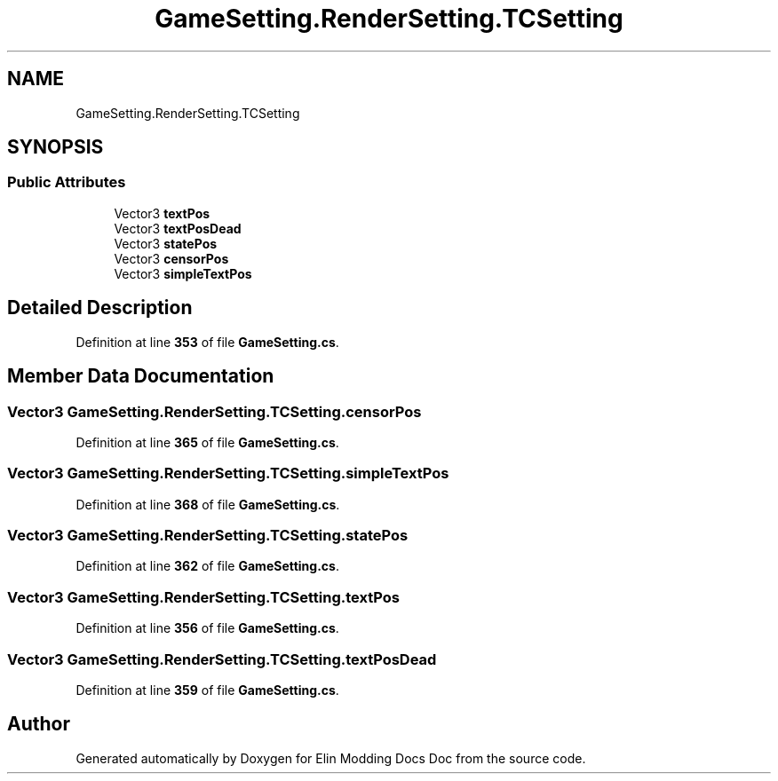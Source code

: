 .TH "GameSetting.RenderSetting.TCSetting" 3 "Elin Modding Docs Doc" \" -*- nroff -*-
.ad l
.nh
.SH NAME
GameSetting.RenderSetting.TCSetting
.SH SYNOPSIS
.br
.PP
.SS "Public Attributes"

.in +1c
.ti -1c
.RI "Vector3 \fBtextPos\fP"
.br
.ti -1c
.RI "Vector3 \fBtextPosDead\fP"
.br
.ti -1c
.RI "Vector3 \fBstatePos\fP"
.br
.ti -1c
.RI "Vector3 \fBcensorPos\fP"
.br
.ti -1c
.RI "Vector3 \fBsimpleTextPos\fP"
.br
.in -1c
.SH "Detailed Description"
.PP 
Definition at line \fB353\fP of file \fBGameSetting\&.cs\fP\&.
.SH "Member Data Documentation"
.PP 
.SS "Vector3 GameSetting\&.RenderSetting\&.TCSetting\&.censorPos"

.PP
Definition at line \fB365\fP of file \fBGameSetting\&.cs\fP\&.
.SS "Vector3 GameSetting\&.RenderSetting\&.TCSetting\&.simpleTextPos"

.PP
Definition at line \fB368\fP of file \fBGameSetting\&.cs\fP\&.
.SS "Vector3 GameSetting\&.RenderSetting\&.TCSetting\&.statePos"

.PP
Definition at line \fB362\fP of file \fBGameSetting\&.cs\fP\&.
.SS "Vector3 GameSetting\&.RenderSetting\&.TCSetting\&.textPos"

.PP
Definition at line \fB356\fP of file \fBGameSetting\&.cs\fP\&.
.SS "Vector3 GameSetting\&.RenderSetting\&.TCSetting\&.textPosDead"

.PP
Definition at line \fB359\fP of file \fBGameSetting\&.cs\fP\&.

.SH "Author"
.PP 
Generated automatically by Doxygen for Elin Modding Docs Doc from the source code\&.
